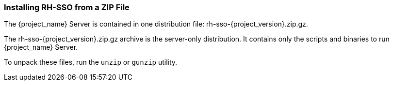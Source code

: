 
=== Installing RH-SSO from a ZIP File

The {project_name} Server is contained in one distribution file: rh-sso-{project_version}.zip.gz.

The rh-sso-{project_version}.zip.gz archive is the server-only distribution. It contains only the scripts and binaries to run {project_name} Server.

To unpack these files, run the `unzip` or `gunzip` utility.

